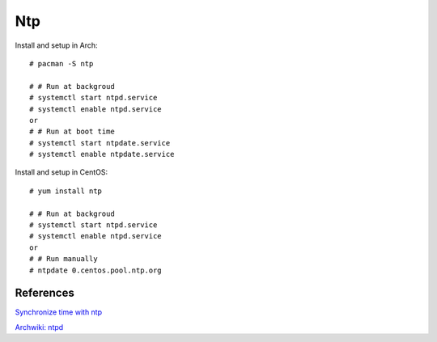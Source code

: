 Ntp
===

Install and setup in Arch: ::

    # pacman -S ntp

    # # Run at backgroud
    # systemctl start ntpd.service
    # systemctl enable ntpd.service
    or
    # # Run at boot time
    # systemctl start ntpdate.service
    # systemctl enable ntpdate.service

Install and setup in CentOS: ::

    # yum install ntp

    # # Run at backgroud
    # systemctl start ntpd.service
    # systemctl enable ntpd.service
    or
    # # Run manually
    # ntpdate 0.centos.pool.ntp.org

References
----------

`Synchronize time with ntp
<https://www.tecmint.com/synchronize-time-with-ntp-in-linux/>`_

`Archwiki: ntpd
<https://wiki.archlinux.org/index.php/Network_Time_Protocol_daemon>`_
